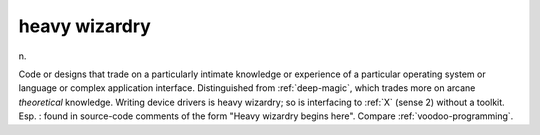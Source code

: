 .. _heavy-wizardry:

============================================================
heavy wizardry
============================================================

n\.

Code or designs that trade on a particularly intimate knowledge or experience of a particular operating system or language or complex application interface.
Distinguished from :ref:`deep-magic`\, which trades more on arcane *theoretical* knowledge.
Writing device drivers is heavy wizardry; so is interfacing to :ref:`X` (sense 2) without a toolkit.
Esp.
: found in source-code comments of the form "Heavy wizardry begins here".
Compare :ref:`voodoo-programming`\.

